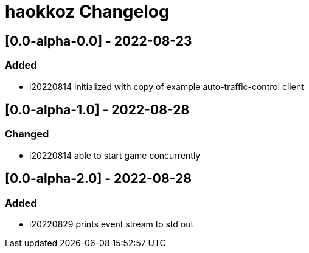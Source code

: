 
= haokkoz Changelog

////
the authors of Haokkoz release this file under the terms of the Apache license v2.0
////


== [0.0-alpha-0.0] - 2022-08-23

=== Added

* i20220814 initialized with copy of example auto-traffic-control client

== [0.0-alpha-1.0] - 2022-08-28

=== Changed

* i20220814 able to start game concurrently

== [0.0-alpha-2.0] - 2022-08-28

=== Added

* i20220829 prints event stream to std out

////
== Unreleased

=== Added

* 

=== Changed

* 

=== Removed

* 

== [0.0] - 2022-0-
////

